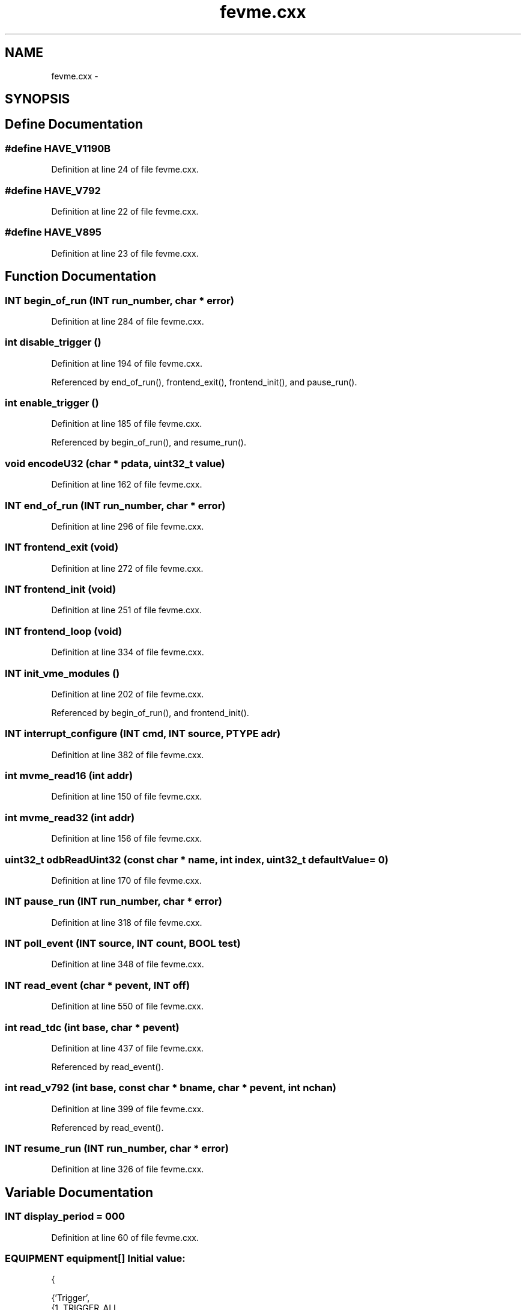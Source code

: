 .TH "fevme.cxx" 3 "31 May 2012" "Version 2.3.0-0" "Midas" \" -*- nroff -*-
.ad l
.nh
.SH NAME
fevme.cxx \- 
.SH SYNOPSIS
.br
.PP
.SH "Define Documentation"
.PP 
.SS "#define HAVE_V1190B"
.PP
Definition at line 24 of file fevme.cxx.
.SS "#define HAVE_V792"
.PP
Definition at line 22 of file fevme.cxx.
.SS "#define HAVE_V895"
.PP
Definition at line 23 of file fevme.cxx.
.SH "Function Documentation"
.PP 
.SS "\fBINT\fP begin_of_run (\fBINT\fP run_number, char * error)"
.PP
Definition at line 284 of file fevme.cxx.
.SS "int disable_trigger ()"
.PP
Definition at line 194 of file fevme.cxx.
.PP
Referenced by end_of_run(), frontend_exit(), frontend_init(), and pause_run().
.SS "int enable_trigger ()"
.PP
Definition at line 185 of file fevme.cxx.
.PP
Referenced by begin_of_run(), and resume_run().
.SS "void encodeU32 (char * pdata, uint32_t value)"
.PP
Definition at line 162 of file fevme.cxx.
.SS "\fBINT\fP end_of_run (\fBINT\fP run_number, char * error)"
.PP
Definition at line 296 of file fevme.cxx.
.SS "\fBINT\fP frontend_exit (void)"
.PP
Definition at line 272 of file fevme.cxx.
.SS "\fBINT\fP frontend_init (void)"
.PP
Definition at line 251 of file fevme.cxx.
.SS "\fBINT\fP frontend_loop (void)"
.PP
Definition at line 334 of file fevme.cxx.
.SS "\fBINT\fP init_vme_modules ()"
.PP
Definition at line 202 of file fevme.cxx.
.PP
Referenced by begin_of_run(), and frontend_init().
.SS "\fBINT\fP interrupt_configure (\fBINT\fP cmd, \fBINT\fP source, PTYPE adr)"
.PP
Definition at line 382 of file fevme.cxx.
.SS "int mvme_read16 (int addr)"
.PP
Definition at line 150 of file fevme.cxx.
.SS "int mvme_read32 (int addr)"
.PP
Definition at line 156 of file fevme.cxx.
.SS "uint32_t odbReadUint32 (const char * name, int index, uint32_t defaultValue = \fC0\fP)"
.PP
Definition at line 170 of file fevme.cxx.
.SS "\fBINT\fP pause_run (\fBINT\fP run_number, char * error)"
.PP
Definition at line 318 of file fevme.cxx.
.SS "\fBINT\fP poll_event (\fBINT\fP source, \fBINT\fP count, \fBBOOL\fP test)"
.PP
Definition at line 348 of file fevme.cxx.
.SS "\fBINT\fP read_event (char * pevent, \fBINT\fP off)"
.PP
Definition at line 550 of file fevme.cxx.
.SS "int read_tdc (int base, char * pevent)"
.PP
Definition at line 437 of file fevme.cxx.
.PP
Referenced by read_event().
.SS "int read_v792 (int base, const char * bname, char * pevent, int nchan)"
.PP
Definition at line 399 of file fevme.cxx.
.PP
Referenced by read_event().
.SS "\fBINT\fP resume_run (\fBINT\fP run_number, char * error)"
.PP
Definition at line 326 of file fevme.cxx.
.SH "Variable Documentation"
.PP 
.SS "\fBINT\fP \fBdisplay_period\fP = 000"
.PP
Definition at line 60 of file fevme.cxx.
.SS "\fBEQUIPMENT\fP \fBequipment\fP[]"\fBInitial value:\fP
.PP
.nf
 {

    {'Trigger',               
     {1, TRIGGER_ALL,         
      'SYSTEM',               
      EQ_POLLED,              
      LAM_SOURCE(0, 0xFFFFFF),                      
      'MIDAS',                
      TRUE,                   
      RO_RUNNING,             

      500,                    
      0,                      
      0,                      
      0,                      
      '', '', '',}
     ,
     read_event,      
     NULL, NULL,
     NULL,       
    }
    ,

    {''}
  }
.fi
.PP
Definition at line 88 of file fevme.cxx.
.SS "\fBINT\fP \fBevent_buffer_size\fP = 200*1024"
.PP
Definition at line 69 of file fevme.cxx.
.SS "\fBBOOL\fP \fBfrontend_call_loop\fP = FALSE"
.PP
Definition at line 57 of file fevme.cxx.
.SS "char* \fBfrontend_file_name\fP = __FILE__"
.PP
Definition at line 54 of file fevme.cxx.
.SS "char* \fBfrontend_name\fP = 'fevme'"
.PP
Definition at line 52 of file fevme.cxx.
.SS "int \fBgAdcBase\fP = 0x110000"
.PP
Definition at line 145 of file fevme.cxx.
.PP
Referenced by init_vme_modules(), poll_event(), and read_event().
.SS "int \fBgDisBase\fP[] = { 0xE00000, 0 }"
.PP
Definition at line 146 of file fevme.cxx.
.PP
Referenced by init_vme_modules().
.SS "int \fBgHaveRun\fP = 0\fC [static]\fP"
.PP
Definition at line 268 of file fevme.cxx.
.PP
Referenced by begin_of_run(), end_of_run(), frontend_exit(), pause_run(), and resume_run().
.SS "int \fBgTdcBase\fP = 0xf10000"
.PP
Definition at line 147 of file fevme.cxx.
.PP
Referenced by init_vme_modules(), and read_event().
.SS "int \fBgVF48base\fP = 0xa00000"
.PP
Definition at line 148 of file fevme.cxx.
.PP
Referenced by init_vme_modules(), and read_event().
.SS "\fBMVME_INTERFACE\fP* \fBgVme\fP = 0"
.PP
Definition at line 142 of file fevme.cxx.
.SS "int \fBgVmeioBase\fP = 0x780000"
.PP
Definition at line 144 of file fevme.cxx.
.PP
Referenced by disable_trigger(), enable_trigger(), and init_vme_modules().
.SS "HNDLE \fBhDB\fP"
.PP
Definition at line 71 of file mfe.c.
.PP
Referenced by ana_end_of_run(), analyzer_init(), begin_of_run(), cm_connect_client(), cm_connect_experiment1(), cm_disconnect_experiment(), cm_get_client_info(), cm_msg_log(), cm_msg_log1(), cm_msg_retrieve(), cm_set_watchdog_params(), el_submit(), frontend_init(), frontend_loop(), hv_read(), load_fragment(), logger_root(), main(), odbReadUint32(), register_equipment(), scheduler(), set_equipment_status(), tr_start(), and update_odb().
.SS "\fBINT\fP \fBmax_event_size\fP = 100*1024"
.PP
Definition at line 63 of file fevme.cxx.
.SS "\fBINT\fP \fBmax_event_size_frag\fP = 1024*1024"
.PP
Definition at line 66 of file fevme.cxx.
.SS "\fBINT\fP \fBrun_state\fP"
.PP
Definition at line 52 of file mfe.c.
.PP
Referenced by close_buffers(), display(), handFlush(), main(), register_equipment(), scan_fragment(), scheduler(), tr_pause(), tr_resume(), tr_start(), and tr_stop().
.SH "Author"
.PP 
Generated automatically by Doxygen for Midas from the source code.
